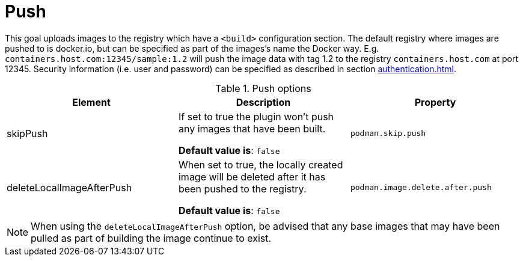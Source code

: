 = Push
:navtitle: Podman Push
:table-caption: Table

This goal uploads images to the registry which have a `<build>` configuration section. The default registry where images are pushed to is docker.io, but can be specified as part of the images’s name the Docker way. E.g. `containers.host.com:12345/sample:1.2` will push the image data with tag 1.2 to the registry `containers.host.com` at port 12345. Security information (i.e. user and password) can be specified as described in section xref:authentication.adoc[].

.Push options
|===
|Element |Description |Property

|skipPush
|If set to true the plugin won’t push any images that have been built.

**Default value is**: `false`
|`podman.skip.push`

|deleteLocalImageAfterPush
|When set to true, the locally created image will be deleted after it has been pushed to the registry.

**Default value is**: `false`
|`podman.image.delete.after.push`

|===

NOTE: When using the `deleteLocalImageAfterPush` option, be advised that any base images that may have been pulled as part of building the image continue to exist.